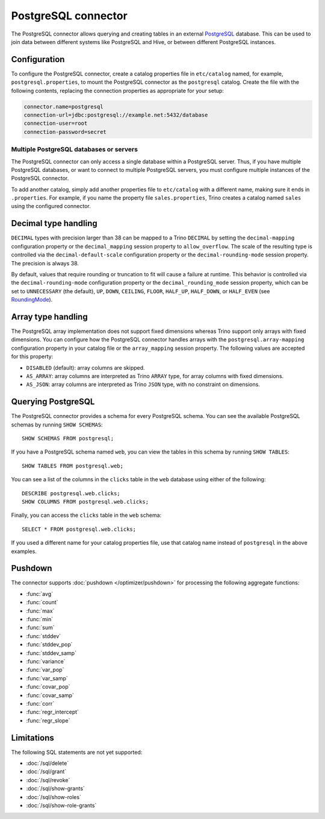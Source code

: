 ====================
PostgreSQL connector
====================

The PostgreSQL connector allows querying and creating tables in an
external `PostgreSQL <https://www.postgresql.org/>`_ database. This can be used to join data between
different systems like PostgreSQL and Hive, or between different
PostgreSQL instances.

Configuration
-------------

To configure the PostgreSQL connector, create a catalog properties file
in ``etc/catalog`` named, for example, ``postgresql.properties``, to
mount the PostgreSQL connector as the ``postgresql`` catalog.
Create the file with the following contents, replacing the
connection properties as appropriate for your setup:

.. code-block:: text

    connector.name=postgresql
    connection-url=jdbc:postgresql://example.net:5432/database
    connection-user=root
    connection-password=secret

Multiple PostgreSQL databases or servers
^^^^^^^^^^^^^^^^^^^^^^^^^^^^^^^^^^^^^^^^

The PostgreSQL connector can only access a single database within
a PostgreSQL server. Thus, if you have multiple PostgreSQL databases,
or want to connect to multiple PostgreSQL servers, you must configure
multiple instances of the PostgreSQL connector.

To add another catalog, simply add another properties file to ``etc/catalog``
with a different name, making sure it ends in ``.properties``. For example,
if you name the property file ``sales.properties``, Trino creates a
catalog named ``sales`` using the configured connector.

Decimal type handling
---------------------

``DECIMAL`` types with precision larger than 38 can be mapped to a Trino ``DECIMAL``
by setting the ``decimal-mapping`` configuration property or the ``decimal_mapping`` session property to
``allow_overflow``. The scale of the resulting type is controlled via the ``decimal-default-scale``
configuration property or the ``decimal-rounding-mode`` session property. The precision is always 38.

By default, values that require rounding or truncation to fit will cause a failure at runtime. This behavior
is controlled via the ``decimal-rounding-mode`` configuration property or the ``decimal_rounding_mode`` session
property, which can be set to ``UNNECESSARY`` (the default),
``UP``, ``DOWN``, ``CEILING``, ``FLOOR``, ``HALF_UP``, ``HALF_DOWN``, or ``HALF_EVEN``
(see `RoundingMode <https://docs.oracle.com/en/java/javase/11/docs/api/java.base/java/math/RoundingMode.html#enum.constant.summary>`_).

Array type handling
-------------------

The PostgreSQL array implementation does not support fixed dimensions whereas Trino
support only arrays with fixed dimensions.
You can configure how the PostgreSQL connector handles arrays with the ``postgresql.array-mapping`` configuration property in your catalog file
or the ``array_mapping`` session property.
The following values are accepted for this property:

* ``DISABLED`` (default): array columns are skipped.
* ``AS_ARRAY``: array columns are interpreted as Trino ``ARRAY`` type, for array columns with fixed dimensions.
* ``AS_JSON``: array columns are interpreted as Trino ``JSON`` type, with no constraint on dimensions.

Querying PostgreSQL
-------------------

The PostgreSQL connector provides a schema for every PostgreSQL schema.
You can see the available PostgreSQL schemas by running ``SHOW SCHEMAS``::

    SHOW SCHEMAS FROM postgresql;

If you have a PostgreSQL schema named ``web``, you can view the tables
in this schema by running ``SHOW TABLES``::

    SHOW TABLES FROM postgresql.web;

You can see a list of the columns in the ``clicks`` table in the ``web`` database
using either of the following::

    DESCRIBE postgresql.web.clicks;
    SHOW COLUMNS FROM postgresql.web.clicks;

Finally, you can access the ``clicks`` table in the ``web`` schema::

    SELECT * FROM postgresql.web.clicks;

If you used a different name for your catalog properties file, use
that catalog name instead of ``postgresql`` in the above examples.

Pushdown
--------

The connector supports :doc:`pushdown </optimizer/pushdown>` for processing the
following aggregate functions:

* :func:`avg`
* :func:`count`
* :func:`max`
* :func:`min`
* :func:`sum`
* :func:`stddev`
* :func:`stddev_pop`
* :func:`stddev_samp`
* :func:`variance`
* :func:`var_pop`
* :func:`var_samp`
* :func:`covar_pop`
* :func:`covar_samp`
* :func:`corr`
* :func:`regr_intercept`
* :func:`regr_slope`

Limitations
-----------

The following SQL statements are not yet supported:

* :doc:`/sql/delete`
* :doc:`/sql/grant`
* :doc:`/sql/revoke`
* :doc:`/sql/show-grants`
* :doc:`/sql/show-roles`
* :doc:`/sql/show-role-grants`
